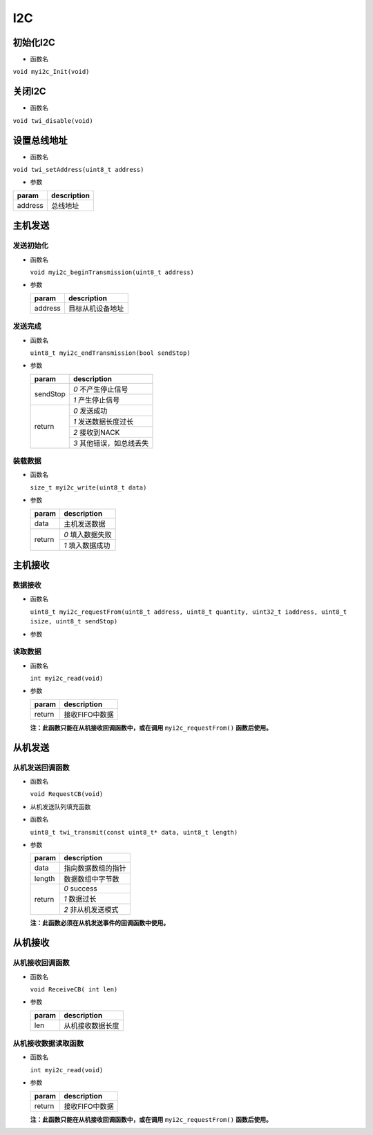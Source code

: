 I2C
#####

初始化I2C
===========

- 函数名

``void myi2c_Init(void)``

关闭I2C
===========

- 函数名

``void twi_disable(void)``

设置总线地址
============

- 函数名

``void twi_setAddress(uint8_t address)``

- 参数

+---------+-------------+
| param   | description |
+=========+=============+
| address | 总线地址    |
+---------+-------------+


主机发送
===========

发送初始化
-----------

- 函数名

  ``void myi2c_beginTransmission(uint8_t address)``

- 参数

  +---------+------------------+
  | param   | description      |
  +=========+==================+
  | address | 目标从机设备地址 |
  +---------+------------------+

发送完成
-----------

- 函数名

  ``uint8_t myi2c_endTransmission(bool sendStop)``

- 参数

  +----------+-------------------------+
  | param    | description             |
  +==========+=========================+
  | sendStop | `0` 不产生停止信号      |
  |          +-------------------------+
  |          | `1` 产生停止信号        |
  +----------+-------------------------+
  | return   | `0` 发送成功            |
  |          +-------------------------+
  |          | `1` 发送数据长度过长    |
  |          +-------------------------+
  |          | `2` 接收到NACK          |
  |          +-------------------------+
  |          | `3` 其他错误，如总线丢失|
  +----------+-------------------------+

装载数据
-----------

- 函数名

  ``size_t myi2c_write(uint8_t data)``

- 参数

  +--------+------------------+
  | param  | description      |
  +========+==================+
  | data   | 主机发送数据     |
  +--------+------------------+
  | return | `0` 填入数据失败 |
  +        +------------------+
  |        | `1` 填入数据成功 |
  +--------+------------------+


主机接收
============

数据接收
---------

- 函数名

  ``uint8_t myi2c_requestFrom(uint8_t address, uint8_t quantity, uint32_t iaddress, uint8_t isize, uint8_t sendStop)``

- 参数

  +----------+---------------------+
  | param    | description         |
  +==========+=====================+
  | address  | 目标从机设备地址    |
  +----------+---------------------+
  | quantity | 接收数据长度        |
  +----------+---------------------+
  | iaddress | 目标从机寄存器地址  |
  +----------+---------------------+
  | isize    | 寄存机地址大小      |
  +----------+---------------------+
  | sendStop | `0` 不产生停止信号 |
  +          +---------------------+
  |          | `1` 产生停止信号    |
  +----------+---------------------+
  | return   | 接收字节长度        |
  +----------+---------------------+

读取数据
----------

- 函数名

  ``int myi2c_read(void)``

- 参数

  +--------+----------------+
  | param  | description    |
  +========+================+
  | return | 接收FIFO中数据 |
  +--------+----------------+

  **注：此函数只能在从机接收回调函数中，或在调用** ``myi2c_requestFrom()`` **函数后使用。**



从机发送
============

从机发送回调函数
-------------------

- 函数名

  ``void RequestCB(void)``

- 从机发送队列填充函数

- 函数名

  ``uint8_t twi_transmit(const uint8_t* data, uint8_t length)``

- 参数

  +--------+--------------------+
  | param  | description        |
  +========+====================+
  | data   | 指向数据数组的指针 |
  +--------+--------------------+
  | length | 数据数组中字节数   |
  +--------+--------------------+
  | return | `0` success        |
  +        +--------------------+
  |        | `1` 数据过长       |
  +        +--------------------+
  |        | `2` 非从机发送模式 |
  +--------+--------------------+

  **注：此函数必须在从机发送事件的回调函数中使用。**



从机接收
============

从机接收回调函数
------------------

- 函数名

  ``void ReceiveCB( int len)``

- 参数

  +-------+------------------+
  | param | description      |
  +=======+==================+
  | len   | 从机接收数据长度 |
  +-------+------------------+

从机接收数据读取函数
---------------------

- 函数名

  ``int myi2c_read(void)``

- 参数

  +--------+----------------+
  | param  | description    |
  +========+================+
  | return | 接收FIFO中数据 |
  +--------+----------------+

  **注：此函数只能在从机接收回调函数中，或在调用** ``myi2c_requestFrom()`` **函数后使用。**
